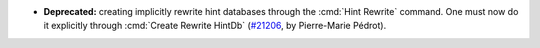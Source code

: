 - **Deprecated:**
  creating implicitly rewrite hint databases through the
  :cmd:`Hint Rewrite` command. One must now do it explicitly
  through :cmd:`Create Rewrite HintDb`
  (`#21206 <https://github.com/rocq-prover/rocq/pull/21206>`_,
  by Pierre-Marie Pédrot).
